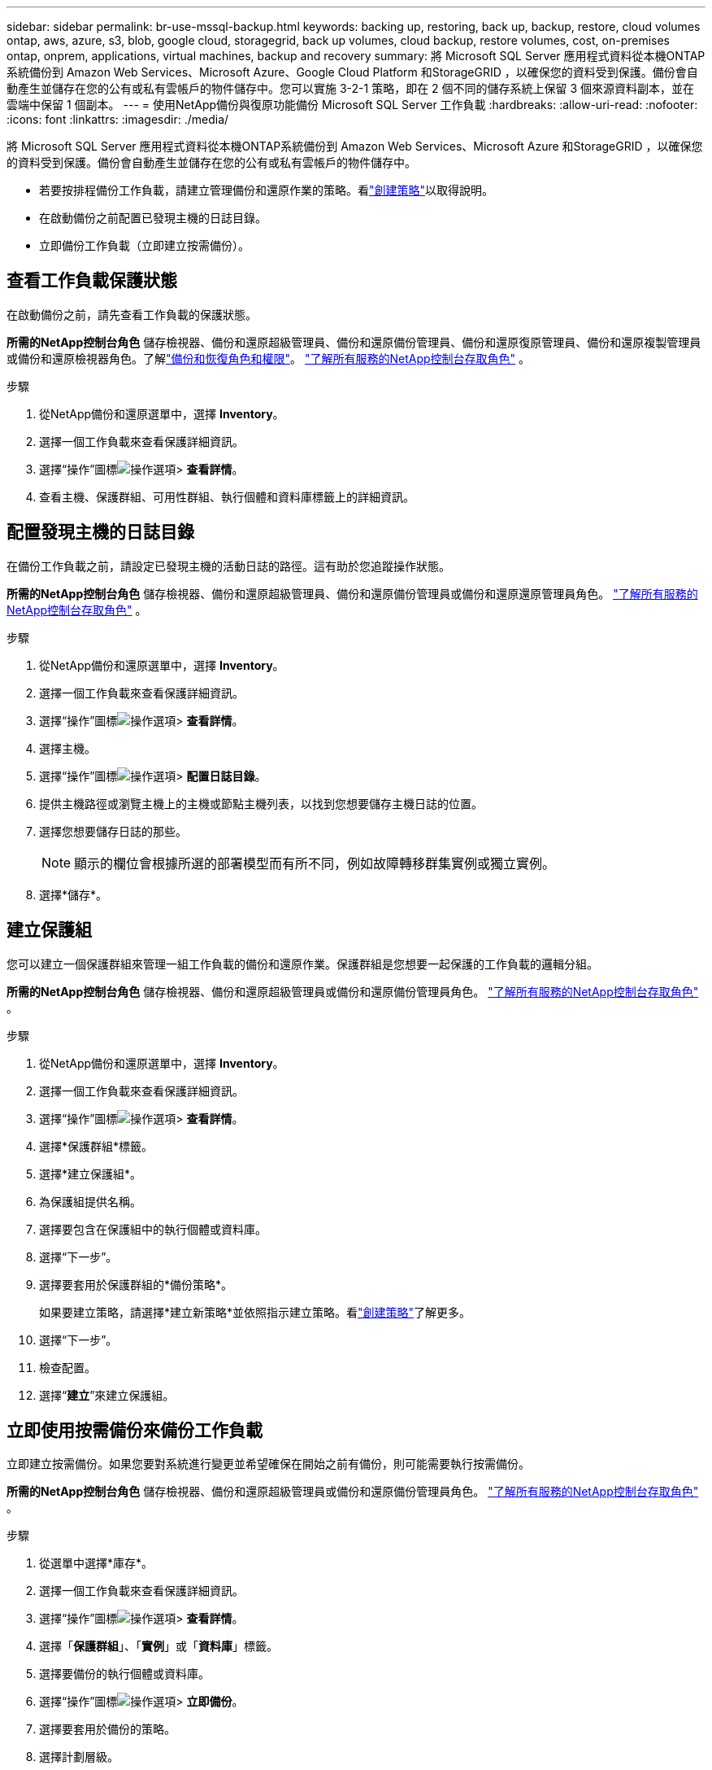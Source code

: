 ---
sidebar: sidebar 
permalink: br-use-mssql-backup.html 
keywords: backing up, restoring, back up, backup, restore, cloud volumes ontap, aws, azure, s3, blob, google cloud, storagegrid, back up volumes, cloud backup, restore volumes, cost, on-premises ontap, onprem, applications, virtual machines, backup and recovery 
summary: 將 Microsoft SQL Server 應用程式資料從本機ONTAP系統備份到 Amazon Web Services、Microsoft Azure、Google Cloud Platform 和StorageGRID ，以確保您的資料受到保護。備份會自動產生並儲存在您的公有或私有雲帳戶的物件儲存中。您可以實施 3-2-1 策略，即在 2 個不同的儲存系統上保留 3 個來源資料副本，並在雲端中保留 1 個副本。 
---
= 使用NetApp備份與復原功能備份 Microsoft SQL Server 工作負載
:hardbreaks:
:allow-uri-read: 
:nofooter: 
:icons: font
:linkattrs: 
:imagesdir: ./media/


[role="lead"]
將 Microsoft SQL Server 應用程式資料從本機ONTAP系統備份到 Amazon Web Services、Microsoft Azure 和StorageGRID ，以確保您的資料受到保護。備份會自動產生並儲存在您的公有或私有雲帳戶的物件儲存中。

* 若要按排程備份工作負載，請建立管理備份和還原作業的策略。看link:br-use-policies-create.html["創建策略"]以取得說明。
* 在啟動備份之前配置已發現主機的日誌目錄。
* 立即備份工作負載（立即建立按需備份）。




== 查看工作負載保護狀態

在啟動備份之前，請先查看工作負載的保護狀態。

*所需的NetApp控制台角色* 儲存檢視器、備份和還原超級管理員、備份和還原備份管理員、備份和還原復原管理員、備份和還原複製管理員或備份和還原檢視器角色。了解link:reference-roles.html["備份和恢復角色和權限"]。 https://docs.netapp.com/us-en/console-setup-admin/reference-iam-predefined-roles.html["了解所有服務的NetApp控制台存取角色"^] 。

.步驟
. 從NetApp備份和還原選單中，選擇 *Inventory*。
. 選擇一個工作負載來查看保護詳細資訊。
. 選擇“操作”圖標image:../media/icon-action.png["操作選項"]> *查看詳情*。
. 查看主機、保護群組、可用性群組、執行個體和資料庫標籤上的詳細資訊。




== 配置發現主機的日誌目錄

在備份工作負載之前，請設定已發現主機的活動日誌的路徑。這有助於您追蹤操作狀態。

*所需的NetApp控制台角色* 儲存檢視器、備份和還原超級管理員、備份和還原備份管理員或備份和還原還原管理員角色。 https://docs.netapp.com/us-en/console-setup-admin/reference-iam-predefined-roles.html["了解所有服務的NetApp控制台存取角色"^] 。

.步驟
. 從NetApp備份和還原選單中，選擇 *Inventory*。
. 選擇一個工作負載來查看保護詳細資訊。
. 選擇“操作”圖標image:../media/icon-action.png["操作選項"]> *查看詳情*。
. 選擇主機。
. 選擇“操作”圖標image:../media/icon-action.png["操作選項"]> *配置日誌目錄*。
. 提供主機路徑或瀏覽主機上的主機或節點主機列表，以找到您想要儲存主機日誌的位置。
. 選擇您想要儲存日誌的那些。
+

NOTE: 顯示的欄位會根據所選的部署模型而有所不同，例如故障轉移群集實例或獨立實例。

. 選擇*儲存*。




== 建立保護組

您可以建立一個保護群組來管理一組工作負載的備份和還原作業。保護群組是您想要一起保護的工作負載的邏輯分組。

*所需的NetApp控制台角色* 儲存檢視器、備份和還原超級管理員或備份和還原備份管理員角色。 https://docs.netapp.com/us-en/console-setup-admin/reference-iam-predefined-roles.html["了解所有服務的NetApp控制台存取角色"^] 。

.步驟
. 從NetApp備份和還原選單中，選擇 *Inventory*。
. 選擇一個工作負載來查看保護詳細資訊。
. 選擇“操作”圖標image:../media/icon-action.png["操作選項"]> *查看詳情*。
. 選擇*保護群組*標籤。
. 選擇*建立保護組*。
. 為保護組提供名稱。
. 選擇要包含在保護組中的執行個體或資料庫。
. 選擇“下一步”。
. 選擇要套用於保護群組的*備份策略*。
+
如果要建立策略，請選擇*建立新策略*並依照指示建立策略。看link:br-use-policies-create.html["創建策略"]了解更多。

. 選擇“下一步”。
. 檢查配置。
. 選擇“*建立*”來建立保護組。




== 立即使用按需備份來備份工作負載

立即建立按需備份。如果您要對系統進行變更並希望確保在開始之前有備份，則可能需要執行按需備份。

*所需的NetApp控制台角色* 儲存檢視器、備份和還原超級管理員或備份和還原備份管理員角色。 https://docs.netapp.com/us-en/console-setup-admin/reference-iam-predefined-roles.html["了解所有服務的NetApp控制台存取角色"^] 。

.步驟
. 從選單中選擇*庫存*。
. 選擇一個工作負載來查看保護詳細資訊。
. 選擇“操作”圖標image:../media/icon-action.png["操作選項"]> *查看詳情*。
. 選擇「*保護群組*」、「*實例*」或「*資料庫*」標籤。
. 選擇要備份的執行個體或資料庫。
. 選擇“操作”圖標image:../media/icon-action.png["操作選項"]> *立即備份*。
. 選擇要套用於備份的策略。
. 選擇計劃層級。
. 選擇*立即備份*。




== 暫停備份計劃

暫停計畫會暫時阻止備份在預定的時間運作。如果您正在對系統進行維護或遇到備份問題，您可能需要執行此操作。

*所需的NetApp控制台角色* 儲存檢視器、備份和還原超級管理員或備份和還原備份管理員角色。 https://docs.netapp.com/us-en/console-setup-admin/reference-iam-predefined-roles.html["了解所有服務的NetApp控制台存取角色"^] 。

.步驟
. 從NetApp備份和還原選單中，選擇 *Inventory*。
. 選擇一個工作負載來查看保護詳細資訊。
. 選擇“操作”圖標image:../media/icon-action.png["操作選項"]> *查看詳情*。
. 選擇「*保護群組*」、「*實例*」或「*資料庫*」標籤。
. 選擇要暫停的保護群組、執行個體或資料庫。
. 選擇“操作”圖標image:../media/icon-action.png["操作選項"]> *暫停*。




== 刪除保護群組

您可以建立一個保護群組來管理一組工作負載的備份和還原作業。保護群組是您想要一起保護的工作負載的邏輯分組。

*所需的NetApp控制台角色* 儲存檢視器、備份和還原超級管理員或備份和還原備份管理員角色。 https://docs.netapp.com/us-en/console-setup-admin/reference-iam-predefined-roles.html["了解所有服務的NetApp控制台存取角色"^] 。

.步驟
. 從NetApp備份和還原選單中，選擇 *Inventory*。
. 選擇一個工作負載來查看保護詳細資訊。
. 選擇“操作”圖標image:../media/icon-action.png["操作選項"]> *查看詳情*。
. 選擇*保護群組*標籤。
. 選擇“操作”圖標image:../media/icon-action.png["操作選項"]> *刪除保護群組*。




== 刪除工作負載的保護

如果您不再想要備份工作負載或想要停止在NetApp Backup and Recovery 中管理工作負載，則可以從工作負載中移除保護。

*所需的NetApp控制台角色* 儲存檢視器、備份和還原超級管理員或備份和還原備份管理員角色。 https://docs.netapp.com/us-en/console-setup-admin/reference-iam-predefined-roles.html["了解所有服務的NetApp控制台存取角色"^] 。

.步驟
. 從NetApp備份和還原選單中，選擇 *Inventory*。
. 選擇一個工作負載來查看保護詳細資訊。
. 選擇“操作”圖標image:../media/icon-action.png["操作選項"]> *查看詳情*。
. 選擇「*保護群組*」、「*實例*」或「*資料庫*」標籤。
. 選擇保護群組、執行個體或資料庫。
. 選擇“操作”圖標image:../media/icon-action.png["操作選項"]> *移除保護*。
. 在「刪除保護」對話方塊中，選擇是否要保留備份和元資料或刪除它們。
. 選擇*刪除*以確認操作。

